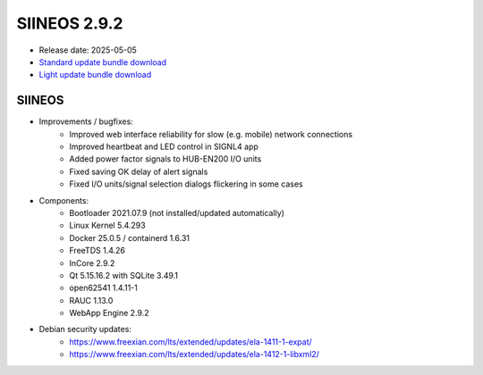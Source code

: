 SIINEOS 2.9.2
=============

* Release date: 2025-05-05
* `Standard update bundle download <https://download.inhub.de/siineos/updates/siineos-standard-armhf-update-v2.9.2.raucb>`_
* `Light update bundle download <https://download.inhub.de/siineos/updates/siineos-light-armhf-update-v2.9.2.raucb>`_

SIINEOS
-------

* Improvements / bugfixes:
    - Improved web interface reliability for slow (e.g. mobile) network connections
    - Improved heartbeat and LED control in SIGNL4 app
    - Added power factor signals to HUB-EN200 I/O units
    - Fixed saving OK delay of alert signals
    - Fixed I/O units/signal selection dialogs flickering in some cases
* Components:
    - Bootloader 2021.07.9 (not installed/updated automatically)
    - Linux Kernel 5.4.293
    - Docker 25.0.5 / containerd 1.6.31
    - FreeTDS 1.4.26
    - InCore 2.9.2
    - Qt 5.15.16.2 with SQLite 3.49.1
    - open62541 1.4.11-1
    - RAUC 1.13.0
    - WebApp Engine 2.9.2
* Debian security updates:
    - https://www.freexian.com/lts/extended/updates/ela-1411-1-expat/
    - https://www.freexian.com/lts/extended/updates/ela-1412-1-libxml2/
